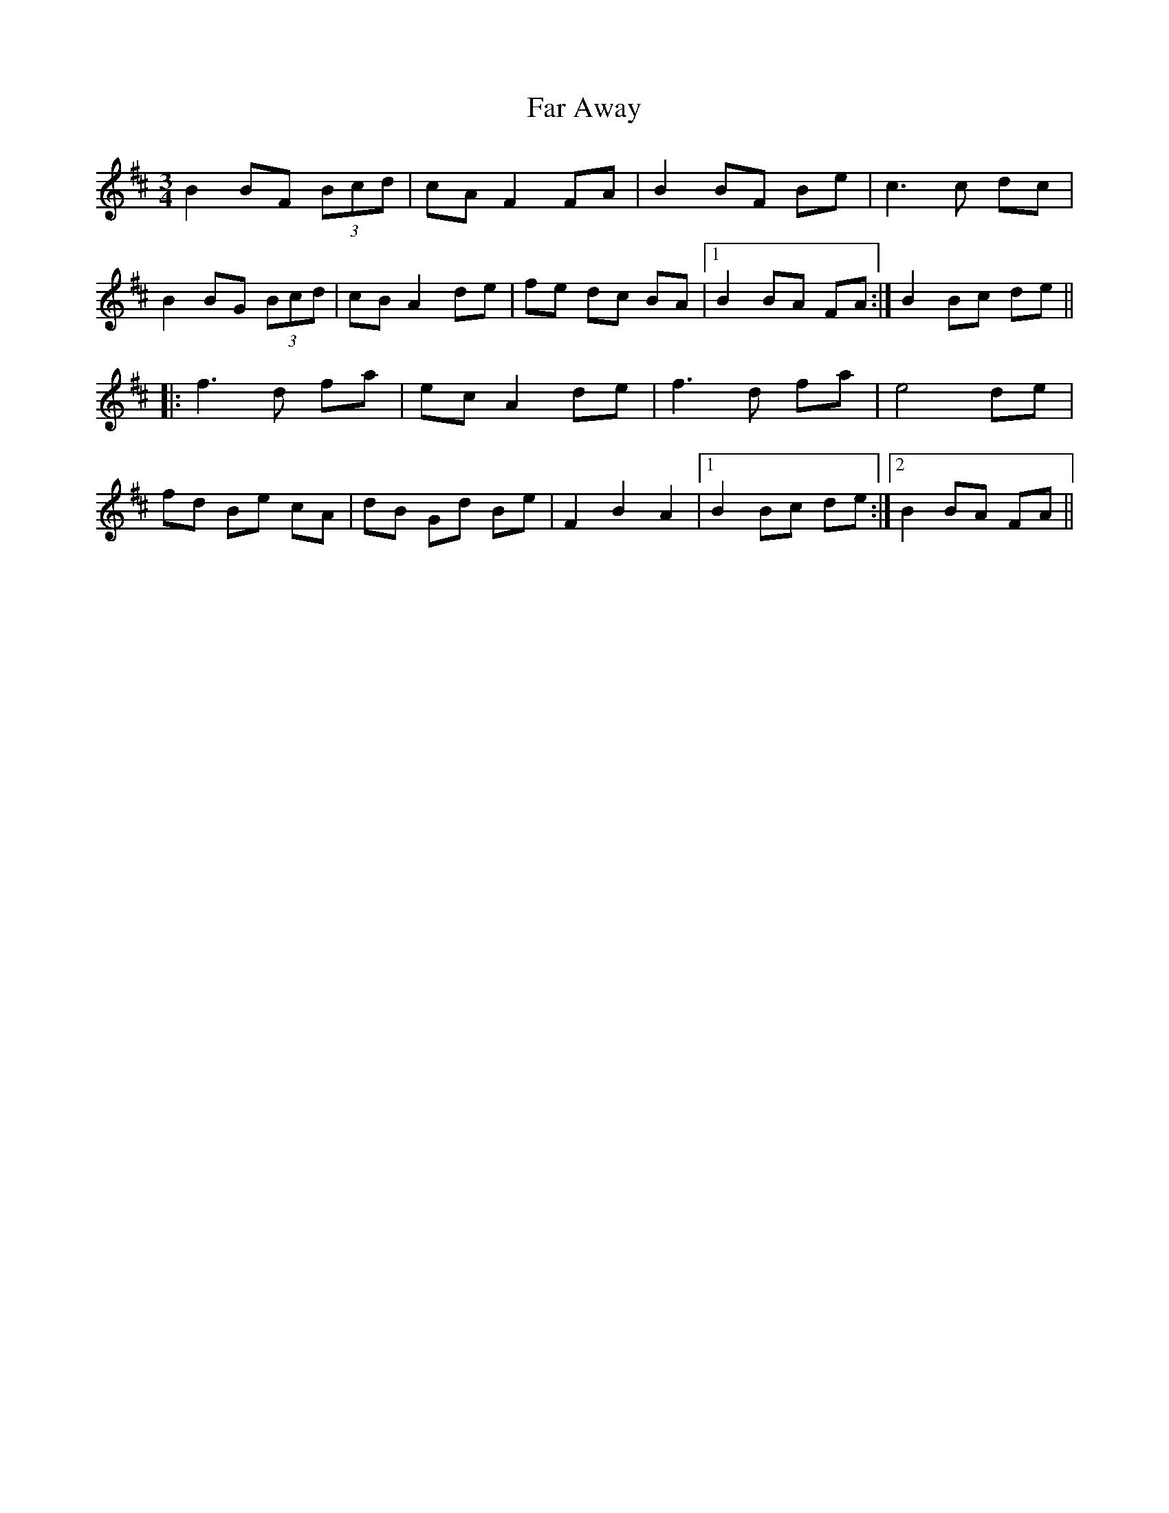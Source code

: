 X: 12405
T: Far Away
R: waltz
M: 3/4
K: Dmajor
B2 BF (3Bcd|cA F2 FA|B2 BF Be|c3 c dc|
B2 BG (3Bcd|cB A2 de|fe dc BA|1 B2 BA FA:|B2 Bc de||
|:f3 d fa|ec A2 de|f3 d fa|e4 de|
fd Be cA|dB Gd Be|F2 B2 A2|1 B2 Bc de:|2 B2 BA FA||


